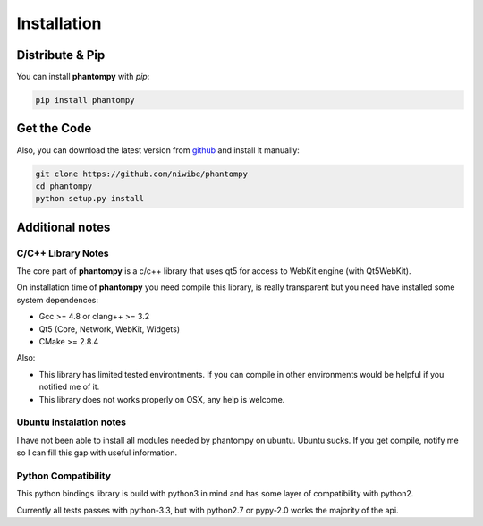 ============
Installation
============

Distribute & Pip
----------------

You can install **phantompy** with `pip`:

.. code-block:: console

    pip install phantompy


Get the Code
------------

Also, you can download the latest version from github_ and install
it manually:

.. code-block:: console

    git clone https://github.com/niwibe/phantompy
    cd phantompy
    python setup.py install


.. _github: https://github.com/niwibe/phantompy


Additional notes
----------------

C/C++ Library Notes
^^^^^^^^^^^^^^^^^^^

The core part of **phantompy** is a c/c++ library that uses qt5 for access to
WebKit engine (with Qt5WebKit).

On installation time of **phantompy** you need compile this library, is really transparent
but you need have installed some system dependences:

* Gcc >= 4.8 or clang++ >= 3.2
* Qt5 (Core, Network, WebKit, Widgets)
* CMake >= 2.8.4


Also:

* This library has limited tested environtments. If you can compile in other environments
  would be helpful if you notified me of it.
* This library does not works properly on OSX, any help is welcome.


Ubuntu instalation notes
^^^^^^^^^^^^^^^^^^^^^^^^

I have not been able to install all modules needed by phantompy on ubuntu. Ubuntu sucks.
If you get compile, notify me so I can fill this gap with useful information.

Python Compatibility
^^^^^^^^^^^^^^^^^^^^

This python bindings library is build with python3 in mind and has some layer of compatibility
with python2.

Currently all tests passes with python-3.3, but with python2.7 or pypy-2.0 works
the majority of the api.
